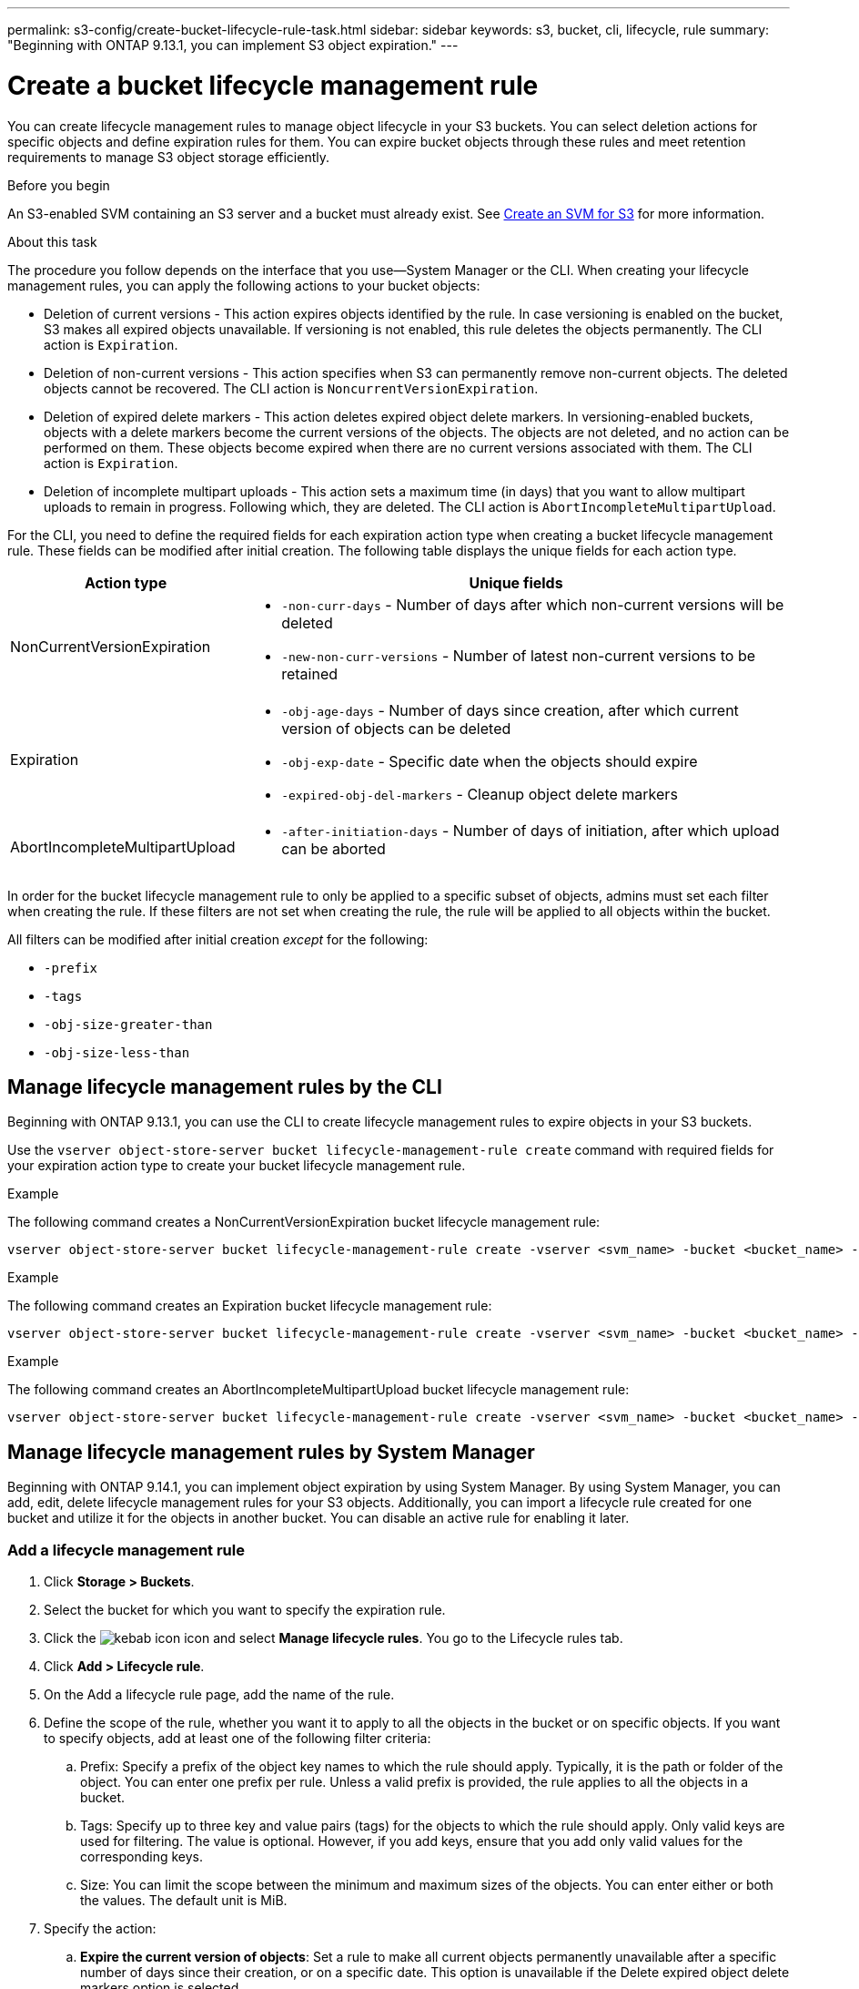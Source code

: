 ---
permalink: s3-config/create-bucket-lifecycle-rule-task.html
sidebar: sidebar
keywords: s3, bucket, cli, lifecycle, rule 
summary: "Beginning with ONTAP 9.13.1, you can implement S3 object expiration."
---

= Create a bucket lifecycle management rule
:icons: font
:imagesdir: ../media/

[.lead]
You can create lifecycle management rules to manage object lifecycle in your S3 buckets. You can select deletion actions for specific objects and define expiration rules for them. You can expire bucket objects through these rules and meet retention requirements to manage S3 object storage efficiently.

.Before you begin

An S3-enabled SVM containing an S3 server and a bucket must already exist. See link:create-svm-s3-task.html[Create an SVM for S3] for more information.

.About this task

The procedure you follow depends on the interface that you use—System Manager or the CLI. When creating your lifecycle management rules, you can apply the following actions to your bucket objects:

* Deletion of current versions - This action expires objects identified by the rule. In case versioning is enabled on the bucket, S3 makes all expired objects unavailable. If versioning is not enabled, this rule deletes the objects permanently. The CLI action is `Expiration`.
* Deletion of non-current versions - This action specifies when S3 can permanently remove non-current objects. The deleted objects cannot be recovered. The CLI action is `NoncurrentVersionExpiration`.
* Deletion of expired delete markers - This action deletes expired object delete markers.
In versioning-enabled buckets, objects with a delete markers become the current versions of the objects. The objects are not deleted, and no action can be performed on them. These objects become expired when there are no current versions associated with them. The CLI action is `Expiration`.
* Deletion of incomplete multipart uploads - This action sets a maximum time (in days) that you want to allow multipart uploads to remain in progress. Following which, they are deleted. The CLI action is `AbortIncompleteMultipartUpload`.

For the CLI, you need to define the required fields for each expiration action type when creating a bucket lifecycle management rule. These fields can be modified after initial creation. The following table displays the unique fields for each action type.

[cols="30,70"]
|===

h| Action type h| Unique fields

a|
NonCurrentVersionExpiration
a|
* `-non-curr-days` - Number of days after which non-current versions will be deleted
* `-new-non-curr-versions` - Number of latest non-current versions to be retained
a|
Expiration
a|
* `-obj-age-days` - Number of days since creation, after which current version of objects can be deleted
* `-obj-exp-date` - Specific date when the objects should expire
* `-expired-obj-del-markers` - Cleanup object delete markers
a|
AbortIncompleteMultipartUpload
a|
* `-after-initiation-days` - Number of days of initiation, after which upload can be aborted
a|
|===

In order for the bucket lifecycle management rule to only be applied to a specific subset of objects, admins must set each filter when creating the rule. If these filters are not set when creating the rule, the rule will be applied to all objects within the bucket. 

All filters can be modified after initial creation _except_ for the following: +

* `-prefix`
* `-tags`
* `-obj-size-greater-than`
* `-obj-size-less-than`


== Manage lifecycle management rules by the CLI

Beginning with ONTAP 9.13.1, you can use the CLI to create lifecycle management rules to expire objects in your S3 buckets.


Use the `vserver object-store-server bucket lifecycle-management-rule create` command with required fields for your expiration action type to create your bucket lifecycle management rule.

.Example

The following command creates a NonCurrentVersionExpiration bucket lifecycle management rule:

----
vserver object-store-server bucket lifecycle-management-rule create -vserver <svm_name> -bucket <bucket_name> -rule-id <rule_name> -action NonCurrentVersionExpiration -index <lifecycle_rule_index_integer> -is-enabled {true|false} -prefix <object_name> -tags <text> -obj-size-greater-than {<integer>[KB|MB|GB|TB|PB]} -obj-size-less-than {<integer>[KB|MB|GB|TB|PB]} -new-non-curr-versions <integer> -non-curr-days <integer>
----


.Example

The following command creates an Expiration bucket lifecycle management rule:

----
vserver object-store-server bucket lifecycle-management-rule create -vserver <svm_name> -bucket <bucket_name> -rule-id <rule_name> -action Expiration -index <lifecycle_rule_index_integer> -is-enabled {true|false} -prefix <object_name> -tags <text> -obj-size-greater-than {<integer>[KB|MB|GB|TB|PB]} -obj-size-less-than {<integer>[KB|MB|GB|TB|PB]} -obj-age-days <integer> -obj-exp-date <"MM/DD/YYYY HH:MM:SS"> -expired-obj-del-marker {true|false}
----


.Example

The following command creates an AbortIncompleteMultipartUpload bucket lifecycle management rule:

----
vserver object-store-server bucket lifecycle-management-rule create -vserver <svm_name> -bucket <bucket_name> -rule-id <rule_name> -action AbortIncompleteMultipartUpload -index <lifecycle_rule_index_integer> -is-enabled {true|false} -prefix <object_name> -tags <text> -obj-size-greater-than {<integer>[KB|MB|GB|TB|PB]} -obj-size-less-than {<integer>[KB|MB|GB|TB|PB]} -after-initiation-days <integer>
----

== Manage lifecycle management rules by System Manager
Beginning with ONTAP 9.14.1, you can implement object expiration by using System Manager. By using System Manager, you can add, edit, delete lifecycle management rules for your S3 objects. Additionally, you can import a lifecycle rule created for one bucket and utilize it for the objects in another bucket. You can disable an active rule for enabling it later.

=== Add a lifecycle management rule
. Click *Storage > Buckets*.
. Select the bucket for which you want to specify the expiration rule.
. Click the image:icon_kabob.gif[kebab icon] icon and select *Manage lifecycle rules*. You go to the Lifecycle rules tab.
. Click *Add > Lifecycle rule*.
. On the Add a lifecycle rule page, add the name of the rule.
. Define the scope of the rule, whether you want it to apply to all the objects in the bucket or on specific objects. If you want to specify objects, add at least one of the following filter criteria:
..	Prefix: Specify a prefix of the object key names to which the rule should apply. Typically, it is the path or folder of the object. You can enter one prefix per rule. Unless a valid prefix is provided, the rule applies to all the objects in a bucket.
..	Tags: Specify up to three key and value pairs (tags) for the objects to which the rule should apply. Only valid keys are used for filtering. The value is optional. However, if you add keys, ensure that you add only valid values for the corresponding keys.
.. Size: You can limit the scope between the minimum and maximum sizes of the objects. You can enter either or both the values. The default unit is MiB.
. Specify the action:
.. *Expire the current version of objects*: Set a rule to make all current objects permanently unavailable after a specific number of days since their creation, or on a specific date. This option is unavailable if the Delete expired object delete markers option is selected.
.. *Permanently delete noncurrent versions*: Specify the number of days after which the version becomes non-current, and thereafter can be deleted, and the number of versions to retain.
.. *Delete expired object delete markers*: Select this action to delete objects with expired delete markers, that is delete markers without an associated current object.
+
[NOTE] 
This option becomes unavailable when you select the Expire the current version of objects option that automatically deletes all objects after the stipulated time. This action becomes unavailable when object tags are used for filtering.
+
.. *Delete incomplete multipart uploads*: Set the number of days after which incomplete multipart uploads are to be deleted. If the multipart uploads that are in progress fail within the specified time, you can delete the incomplete multipart uploads. This action becomes unavailable when object tags are used for filtering.
.. Click *Save*.

=== Import a lifecycle rule

. Click *Storage > Buckets*.
. Select the bucket for which you want to import the expiration rule.
. Click the image:icon_kabob.gif[kebab icon] icon and select *Manage lifecycle rules*. You go to the Lifecycle rules tab.
. Click *Add > Import a rule*. You see the Import lifecycle rule screen.
. Select the bucket from which you want to import the rule. The lifecycle management rules defined for the selected bucket appear.
. Select the rule that you want to import. You have the option to select one rule at a time, with the default selection being the first rule.
. Click *Import*.

=== Edit, delete, or disable a rule
. Click *Storage > Buckets*.
. Select the bucket for which you want to edit, delete, or disable the lifecycle management rule.
. Click the image:icon_kabob.gif[kebab icon] icon and select *Manage lifecycle rules*. You go to the Lifecycle rules tab.
. Select the required rule. You can edit and disable one rule at a time, and delete multiple rules together.
. Select *Edit*, *Delete*, or *Disable*, and complete the procedure.

[NOTE] 
When editing a rule, you can edit only the lifecycle management actions associated with the rule. If the rule was filtered with object tags, then the *Delete expired object delete markers* and *Delete incomplete multipart uploads* options are unavailable. Disabling a rule changes the button label from *Disable* to *Enable*. On deletion, a rule ceases to apply on the designated objects.



// 2023 Apr 13, Jira IDR-228
// 27-Sep-2023 ONTAPDOC-1147 